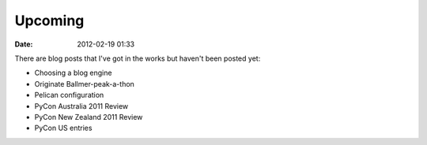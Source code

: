 ===========
Upcoming
===========

:date: 2012-02-19 01:33

There are blog posts that I've got in the works but haven't been posted yet:

* Choosing a blog engine
* Originate Ballmer-peak-a-thon
* Pelican configuration
* PyCon Australia 2011 Review
* PyCon New Zealand 2011 Review
* PyCon US entries
